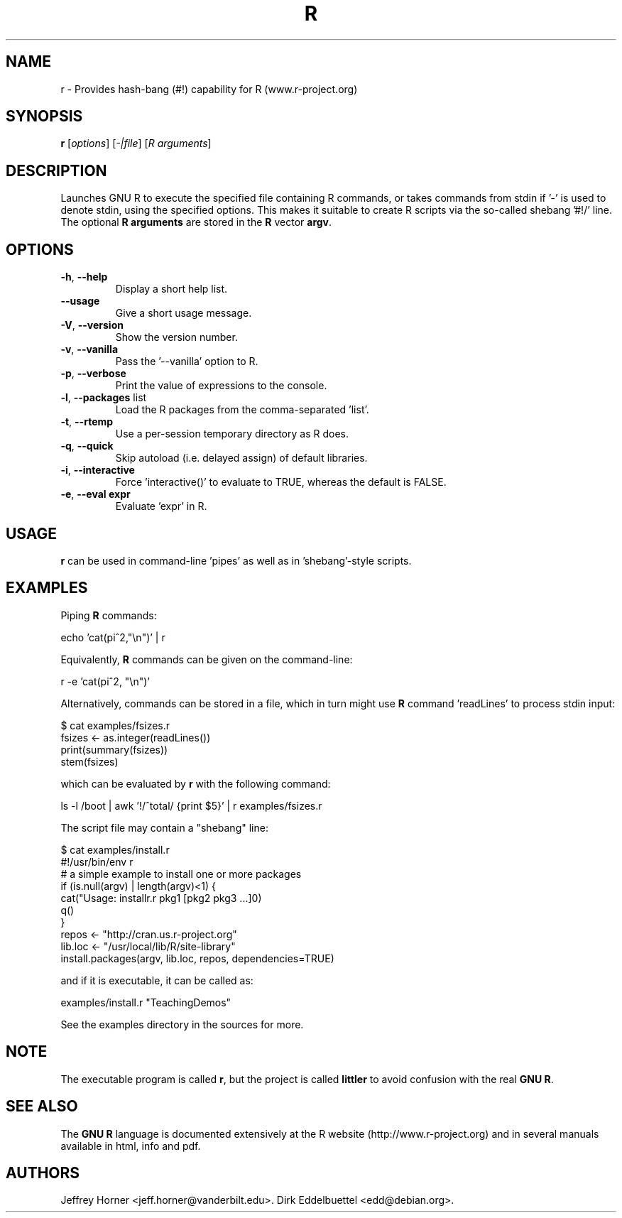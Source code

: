 .\"                              hey, Emacs:   -*- nroff -*-
.\" littler is free software; you can redistribute it and/or modify
.\" it under the terms of the GNU General Public License as published by
.\" the Free Software Foundation; either version 2 of the License, or
.\" (at your option) any later version.
.\"
.\" This program is distributed in the hope that it will be useful,
.\" but WITHOUT ANY WARRANTY; without even the implied warranty of
.\" MERCHANTABILITY or FITNESS FOR A PARTICULAR PURPOSE.  See the
.\" GNU General Public License for more details.
.\"
.\" You should have received a copy of the GNU General Public License
.\" along with this program; see the file COPYING.  If not, write to
.\" the Free Software Foundation, 675 Mass Ave, Cambridge, MA 02139, USA.
.\"
.\" Use 
.\"   help2man ./r --no-info \
.\"    --name="Provides hash-bang (#!) capability for R (www.r-project.org)"\
.\"    --output /tmp/r.1   
.\" to create a new stub directly from the executable
.\"
.TH R "1" "September 2006" "r " "User Commands"
.\"
.\" Please update the above date whenever this man page is modified.
.\"
.\" Some roff macros, for reference:
.\" .nh        disable hyphenation
.\" .hy        enable hyphenation
.\" .ad l      left justify
.\" .ad b      justify to both left and right margins (default)
.\" .nf        disable filling
.\" .fi        enable filling
.\" .br        insert line break
.\" .sp <n>    insert n+1 empty lines
.\" for manpage-specific macros, see man(7)
.\"
.SH NAME
r \- Provides hash-bang (#!) capability for R (www.r-project.org)
.SH SYNOPSIS
.B r
[\fIoptions\fR] [\fI-|file\fR] [\fIR arguments\fR]
.SH DESCRIPTION
Launches GNU R to execute the specified file containing R commands, or takes
commands from stdin if '-' is used to denote stdin, using the specified
options. This makes it suitable to create R scripts via the so\-called
shebang '#!/' line. The optional \fBR arguments\fR are stored in the 
\fBR\fR vector \fBargv\fR.
.SH OPTIONS
.TP
\fB\-h\fR, \fB\-\-help\fR
Display a short help list.
.TP
\fB\-\-usage\fR
Give a short usage message.
.TP
\fB\-V\fR, \fB\-\-version\fR
Show the version number.
.TP
\fB\-v\fR, \fB\-\-vanilla\fR
Pass the '\-\-vanilla' option to R.
.TP
\fB\-p\fR, \fB\-\-verbose\fR
Print the value of expressions to the console.
.TP
\fB\-l\fR, \fB\-\-packages\fR list
Load the R packages from the comma\-separated 'list'.
.TP
\fB\-t\fR, \fB\-\-rtemp\fR
Use a per-session temporary directory as R does.
.TP
\fB\-q\fR, \fB\-\-quick\fR
Skip autoload (i.e. delayed assign) of default libraries.
.TP
\fB\-i\fR, \fB\-\-interactive\fR
Force 'interactive()' to evaluate to TRUE, whereas the default is FALSE.
.TP
\fB\-e\fR, \fB\-\-eval expr\fR
Evaluate 'expr' in R.
.PP
.SH USAGE
\fBr\fR can be used in command-line 'pipes' as well as in 'shebang'-style
scripts.
.SH EXAMPLES
Piping \fBR\fP commands:

 echo 'cat(pi^2,"\\n")' | r

Equivalently, \fBR\fP commands can be given on the command-line:

 r -e 'cat(pi^2, "\\n")'

Alternatively, commands can be stored in a file, which in turn might use
\fBR\fP command 'readLines' to process stdin input:

 $ cat examples/fsizes.r
 fsizes <- as.integer(readLines())
 print(summary(fsizes))
 stem(fsizes)

which can be evaluated by \fBr\fP with the following command:

 ls -l /boot | awk '!/^total/ {print $5}' | r examples/fsizes.r

The script file may contain a "shebang" line:

 $ cat examples/install.r
 #!/usr/bin/env r
 # a simple example to install one or more packages
 if (is.null(argv) | length(argv)<1) {
   cat("Usage: installr.r pkg1 [pkg2 pkg3 ...]\n")
   q()
 }
 repos <- "http://cran.us.r-project.org"
 lib.loc <- "/usr/local/lib/R/site-library"
 install.packages(argv, lib.loc, repos, dependencies=TRUE)

and if it is executable, it can be called as:

 examples/install.r "TeachingDemos"

See the examples directory in the sources for more.
.SH NOTE
The executable program is called 
\fBr\fR,
but the project is called
\fBlittler\fR
to avoid confusion with the real
\fBGNU R\fR.
.SH SEE ALSO
The 
\fBGNU R\fR
language is documented extensively at the R website
(http://www.r-project.org) and in several
manuals available in html, info and pdf.
.SH AUTHORS
Jeffrey Horner <jeff.horner@vanderbilt.edu>.
Dirk Eddelbuettel <edd@debian.org>.
